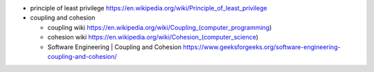 - principle of least privilege
  https://en.wikipedia.org/wiki/Principle_of_least_privilege

- coupling and cohesion

  * coupling wiki
    https://en.wikipedia.org/wiki/Coupling_(computer_programming)

  * cohesion wiki
    https://en.wikipedia.org/wiki/Cohesion_(computer_science)

  * Software Engineering | Coupling and Cohesion
    https://www.geeksforgeeks.org/software-engineering-coupling-and-cohesion/
